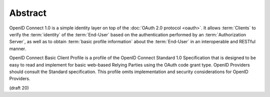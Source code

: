 Abstract
==========

OpenID Connect 1.0 is a simple identity layer 
on top of the :doc:`OAuth 2.0 protocol <oauth>`. 
It allows :term:`Clients` to verify the :term:`identity` of the :term:`End-User` 
based on the authentication performed by an :term:`Authorization Server`, 
as well as to obtain :term:`basic profile information` about the :term:`End-User` 
in an interoperable and RESTful manner.

OpenID Connect Basic Client Profile is a profile 
of the OpenID Connect Standard 1.0 Specification 
that is designed to be easy to read and implement 
for basic web-based Relying Parties 
using the OAuth code grant type. 
OpenID Providers should consult the Standard specification. 
This profile omits implementation and security considerations for OpenID Providers.

(draft 20)

